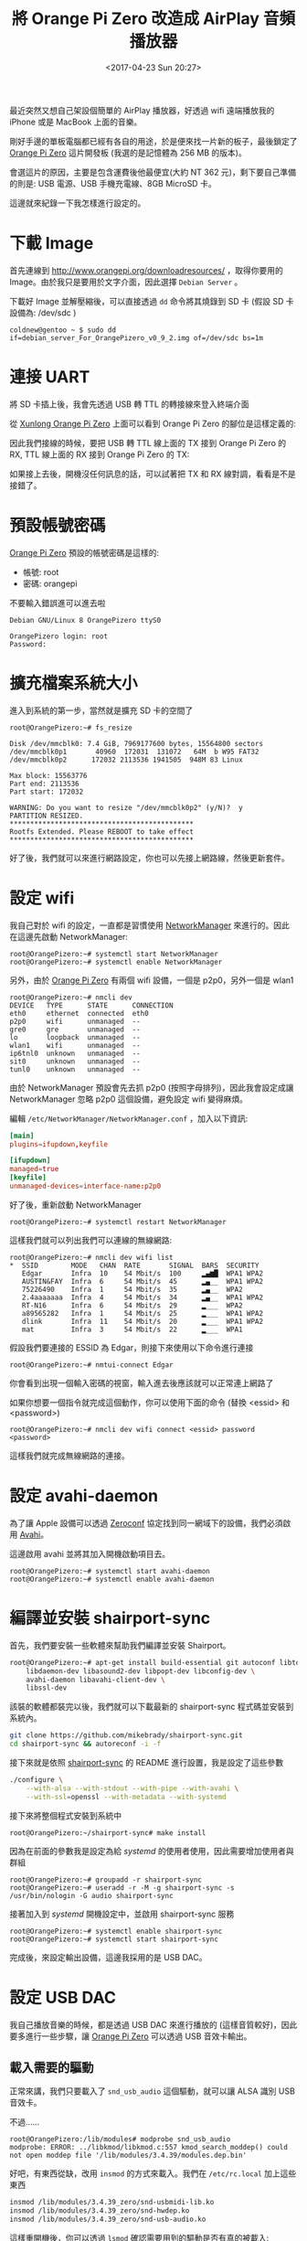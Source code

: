 #+TITLE: 將 Orange Pi Zero 改造成 AirPlay 音頻播放器
#+TAGS: orange pi
#+ABBRLINK: d48bba9e
#+DATE: <2017-04-23 Sun 20:27>
#+UPDATED: <2017-04-23 Sun 20:27>
#+TAGS: orange pi
#+OPTIONS: num:nil ^:nil

最近突然又想自己架設個簡單的 AirPlay 播放器，好透過 wifi 遠端播放我的 iPhone 或是 MacBook 上面的音樂。

剛好手邊的單板電腦都已經有各自的用途，於是便來找一片新的板子，最後鎖定了 [[http://www.orangepi.org/orangepizero/][Orange Pi Zero]] 這片開發板 (我選的是記憶體為 256 MB 的版本)。

會選這片的原因，主要是包含運費後他最便宜(大約 NT 362 元)，剩下要自己準備的則是: USB 電源、USB 手機充電線、8GB MicroSD 卡。

#+HTML: <!--more-->

這邊就來紀錄一下我怎樣進行設定的。

* 下載 Image

首先連線到 [[http://www.orangepi.org/downloadresources/][http://www.orangepi.org/downloadresources/]] ，取得你要用的 Image。由於我只是要用於文字介面，因此選擇 =Debian Server= 。

[[file:將你的-Orange-Pi-Zero-改造成-Air-Play-播放器/a4.png]]

下載好 Image 並解壓縮後，可以直接透過 =dd= 命令將其燒錄到 SD 卡 (假設 SD 卡設備為: /dev/sdc )

#+BEGIN_EXAMPLE
  coldnew@gentoo ~ $ sudo dd if=debian_server_For_OrangePizero_v0_9_2.img of=/dev/sdc bs=1m
#+END_EXAMPLE

* 連接 UART

將 SD 卡插上後，我會先透過 USB 轉 TTL 的轉接線來登入終端介面

從 [[http://linux-sunxi.org/Xunlong_Orange_Pi_Zero][Xunlong Orange Pi Zero]] 上面可以看到 Orange Pi Zero 的腳位是這樣定義的:

[[file:將你的-Orange-Pi-Zero-改造成-Air-Play-播放器/a6.jpg]]

因此我們接線的時候，要把 USB 轉 TTL 線上面的 TX 接到 Orange Pi Zero 的 RX, TTL 線上面的 RX 接到 Orange Pi Zero 的 TX:

[[file:將你的-Orange-Pi-Zero-改造成-Air-Play-播放器/a5.jpg]]

如果接上去後，開機沒任何訊息的話，可以試著把 TX 和 RX 線對調，看看是不是接錯了。

* 預設帳號密碼

[[http://www.orangepi.org/orangepizero/][Orange Pi Zero]] 預設的帳號密碼是這樣的:

- 帳號: root
- 密碼: orangepi

不要輸入錯誤進可以進去啦

#+BEGIN_EXAMPLE
  Debian GNU/Linux 8 OrangePizero ttyS0

  OrangePizero login: root
  Password:
#+END_EXAMPLE

* 擴充檔案系統大小

進入到系統的第一步，當然就是擴充 SD 卡的空間了

#+BEGIN_EXAMPLE
  root@OrangePizero:~# fs_resize

  Disk /dev/mmcblk0: 7.4 GiB, 7969177600 bytes, 15564800 sectors
  /dev/mmcblk0p1       40960  172031  131072   64M  b W95 FAT32
  /dev/mmcblk0p2      172032 2113536 1941505  948M 83 Linux

  Max block: 15563776
  Part end: 2113536
  Part start: 172032

  WARNING: Do you want to resize "/dev/mmcblk0p2" (y/N)?  y
  PARTITION RESIZED.
  ,*********************************************
  Rootfs Extended. Please REBOOT to take effect
  ,*********************************************
#+END_EXAMPLE

好了後，我們就可以來進行網路設定，你也可以先接上網路線，然後更新套件。

* 設定 wifi

我自己對於 wifi 的設定，一直都是習慣使用 [[https://zh.wikipedia.org/zh-tw/NetworkManager][NetworkManager]] 來進行的。因此在這邊先啟動 NetworkManager:

#+BEGIN_EXAMPLE
  root@OrangePizero:~# systemctl start NetworkManager
  root@OrangePizero:~# systemctl enable NetworkManager
#+END_EXAMPLE

另外，由於 [[http://www.orangepi.org/orangepizero/][Orange Pi Zero]] 有兩個 wifi 設備，一個是 p2p0，另外一個是 wlan1

#+BEGIN_EXAMPLE
  root@OrangePizero:~# nmcli dev
  DEVICE   TYPE      STATE      CONNECTION
  eth0     ethernet  connected  eth0
  p2p0     wifi      unmanaged  --
  gre0     gre       unmanaged  --
  lo       loopback  unmanaged  --
  wlan1    wifi      unmanaged  --
  ip6tnl0  unknown   unmanaged  --
  sit0     unknown   unmanaged  --
  tunl0    unknown   unmanaged  --
#+END_EXAMPLE

由於 NetworkManager 預設會先去抓 p2p0 (按照字母排列)，因此我會設定成讓 NetworkManager 忽略 p2p0 這個設備，避免設定 wifi 變得麻煩。

編輯  =/etc/NetworkManager/NetworkManager.conf= ，加入以下資訊:

#+BEGIN_SRC conf
  [main]
  plugins=ifupdown,keyfile

  [ifupdown]
  managed=true
  [keyfile]
  unmanaged-devices=interface-name:p2p0
#+END_SRC

好了後，重新啟動 NetworkManager

#+BEGIN_EXAMPLE
  root@OrangePizero:~# systemctl restart NetworkManager
#+END_EXAMPLE

這樣我們就可以列出我們可以連線的無線網路:

#+BEGIN_EXAMPLE
  root@OrangePizero:~# nmcli dev wifi list
  ,*  SSID        MODE   CHAN  RATE       SIGNAL  BARS  SECURITY
     Edgar       Infra  10    54 Mbit/s  100     ▂▄▆█  WPA1 WPA2
     AUSTIN&FAY  Infra  6     54 Mbit/s  45      ▂▄__  WPA1 WPA2
     75226490    Infra  1     54 Mbit/s  35      ▂▄__  WPA2
     2.4aaaaaaa  Infra  4     54 Mbit/s  34      ▂▄__  WPA1 WPA2
     RT-N16      Infra  6     54 Mbit/s  29      ▂___  WPA2
     a89565282   Infra  1     54 Mbit/s  25      ▂___  WPA1 WPA2
     dlink       Infra  11    54 Mbit/s  20      ▂___  WPA1 WPA2
     mat         Infra  3     54 Mbit/s  22      ▂___  WPA1
#+END_EXAMPLE

假設我們要連接的 ESSID 為 Edgar，則接下來使用以下命令進行連接 

#+BEGIN_EXAMPLE
  root@OrangePizero:~# nmtui-connect Edgar
#+END_EXAMPLE

你會看到出現一個輸入密碼的視窗，輸入進去後應該就可以正常連上網路了

[[file:將你的-Orange-Pi-Zero-改造成-Air-Play-播放器/a1.png]]

如果你想要一個指令就完成這個動作，你可以使用下面的命令 (替換 <essid> 和 <password>)

#+BEGIN_EXAMPLE
  root@OrangePizero:~# nmcli dev wifi connect <essid> password <password>
#+END_EXAMPLE

這樣我們就完成無線網路的連接。

* 設定 avahi-daemon

為了讓 Apple 設備可以透過 [[https://en.wikipedia.org/wiki/Zero-configuration_networking][Zeroconf]] 協定找到同一網域下的設備，我們必須啟用 [[https://en.wikipedia.org/wiki/Avahi_(software)][Avahi]]。

這邊啟用 avahi 並將其加入開機啟動項目去。

#+BEGIN_EXAMPLE
  root@OrangePizero:~# systemctl start avahi-daemon
  root@OrangePizero:~# systemctl enable avahi-daemon
#+END_EXAMPLE

* 編譯並安裝 shairport-sync

首先，我們要安裝一些軟體來幫助我們編譯並安裝 Shairport。

#+BEGIN_SRC sh
  root@OrangePizero:~# apt-get install build-essential git autoconf libtool \
      libdaemon-dev libasound2-dev libpopt-dev libconfig-dev \
      avahi-daemon libavahi-client-dev \
      libssl-dev
#+END_SRC

該裝的軟體都裝完以後，我們就可以下載最新的 shairport-sync 程式碼並安裝到系統內。

#+BEGIN_SRC sh
  git clone https://github.com/mikebrady/shairport-sync.git
  cd shairport-sync && autoreconf -i -f
#+END_SRC

接下來就是依照 [[https://github.com/mikebrady/shairport-sync][shairport-sync]] 的 README 進行設置，我是設定了這些參數

#+BEGIN_SRC sh
  ./configure \
      --with-alsa --with-stdout --with-pipe --with-avahi \
      --with-ssl=openssl --with-metadata --with-systemd
#+END_SRC

接下來將整個程式安裝到系統中

#+BEGIN_EXAMPLE
  root@OrangePizero:~/shairport-sync# make install
#+END_EXAMPLE

因為在前面的參數我是設定為給 /systemd/ 的使用者使用，因此需要增加使用者與群組

#+BEGIN_EXAMPLE
  root@OrangePizero:~# groupadd -r shairport-sync
  root@OrangePizero:~# useradd -r -M -g shairport-sync -s /usr/bin/nologin -G audio shairport-sync
#+END_EXAMPLE

接著加入到 /systemd/ 開機設定中，並啟用 shairport-sync 服務

#+BEGIN_EXAMPLE
  root@OrangePizero:~# systemctl enable shairport-sync
  root@OrangePizero:~# systemctl start shairport-sync
#+END_EXAMPLE

完成後，來設定輸出設備，這邊我採用的是 USB DAC。

* 設定 USB DAC
  
我自己播放音樂的時候，都是透過 USB DAC 來進行播放的 (這樣音質較好)，因此要多進行一些步驟，讓 [[http://www.orangepi.org/orangepizero/][Orange Pi Zero]] 可以透過 USB 音效卡輸出。

** 載入需要的驅動

正常來講，我們只要載入了 =snd_usb_audio= 這個驅動，就可以讓 ALSA 識別 USB 音效卡。

不過......

#+BEGIN_EXAMPLE
  root@OrangePizero:/lib/modules# modprobe snd_usb_audio
  modprobe: ERROR: ../libkmod/libkmod.c:557 kmod_search_moddep() could not open moddep file '/lib/modules/3.4.39/modules.dep.bin'
#+END_EXAMPLE

好吧，有東西從缺，改用 =insmod= 的方式來載入。我們在 =/etc/rc.local= 加上這些東西

#+BEGIN_SRC sh
  insmod /lib/modules/3.4.39_zero/snd-usbmidi-lib.ko
  insmod /lib/modules/3.4.39_zero/snd-hwdep.ko
  insmod /lib/modules/3.4.39_zero/snd-usb-audio.ko
#+END_SRC

這樣重開機後，你可以透過 =lsmod= 確認需要用到的驅動是否有真的被載入:

#+BEGIN_EXAMPLE
  root@OrangePizero:~# lsmod
  Module                  Size  Used by
  snd_usb_audio          79205  2
  snd_hwdep               5337  1 snd_usb_audio
  snd_usbmidi_lib        17391  1 snd_usb_audio
  xradio_wlan           230792  0
#+END_EXAMPLE

如果上面列出的模組有缺的話，可以透過以下命令檢查是否 =/etc/rc.local= 有哪個地方出錯

#+BEGIN_EXAMPLE
  root@OrangePizero:~# systemctl status rc-local
  ● rc-local.service - /etc/rc.local Compatibility
     Loaded: loaded (/lib/systemd/system/rc-local.service; static)
     Active: active (exited) since Thu 1970-01-01 00:38:08 UTC; 47 years 3 months ago

  Jan 01 00:38:07 OrangePizero systemd[1]: Starting /etc/rc.local Compatibility...
  Jan 01 00:38:08 OrangePizero systemd[1]: Started /etc/rc.local Compatibility.
#+END_EXAMPLE

確認該被載入的驅動有正常載入後，我們來指定 ALSA 預設得輸出設備。

** 指定 ALSA 輸出設備

那我們要怎樣讓 ALSA 知道我們指定的 USB DAC 的輸出位置呢?

首先先列出可以使用的音效卡資訊:

#+BEGIN_EXAMPLE
  root@OrangePizero:~# cat /proc/asound/cards
  0 [audiocodec     ]: audiocodec - audiocodec
                       audiocodec
  1 [sndhdmi        ]: sndhdmi - sndhdmi
                       sndhdmi
  2 [Set            ]: USB-Audio - C-Media USB Headphone Set
                       C-Media USB Headphone Set at usb-sunxi-ohci-1, full speed
#+END_EXAMPLE

找到編號是 =2= 後，我們就可以編輯 =/etc/asound.conf= 指定預設的 alsa 設備：

#+BEGIN_EXAMPLE
  defaults.pcm.card 2
  defaults.ctl.card 2
#+END_EXAMPLE

這樣子播放的時候，ALSA 就會選用 =USB-Audio - C-Media USB Headphone Set= 這個設備進行播放。

* 在 macOS 下透過 AirPlay 播放

所有設定完成後，只要你的 macOS 和你的 AirPlay 設備在同一個網域，你就可以這樣找到他:

#+ATTR_HTML: :width 40%
[[file:將你的-Orange-Pi-Zero-改造成-Air-Play-播放器/a2.png]]

或是透過 iTunes 選擇設備:

#+ATTR_HTML: :width 40%
[[file:將你的-Orange-Pi-Zero-改造成-Air-Play-播放器/a3.png]]

試試看，播放聲音的時候，聲音是不是透過連接在 Orange Pi 上面的 USB DAC 送出來的 :)

* 參考資料

  - [[http://linux-sunxi.org/Xunlong_Orange_Pi_Zero][Xunlong Orange Pi Zero - linux-sunxi.org]]

  - [[https://wiki.archlinux.org/index.php/NetworkManager#nmcli][NetworkManager - ArchWiki]] 

  - [[http://coldnew.github.io/blog/2015/11-12_shairport-sync/][使用 shairport-sync 在 Raspberry Pi 上上建立 AirPlay 音樂播放器]]

  - [[http://piboards.com/2017/02/13/orange-pi-as-time-machine-server/][Orange Pi as Time Machine Server | Pi Boards]]

  - [[https://www.linuxbabe.com/linux-server/how-to-enable-etcrc-local-with-systemd][How to Enable /etc/rc.local with Systemd]]
